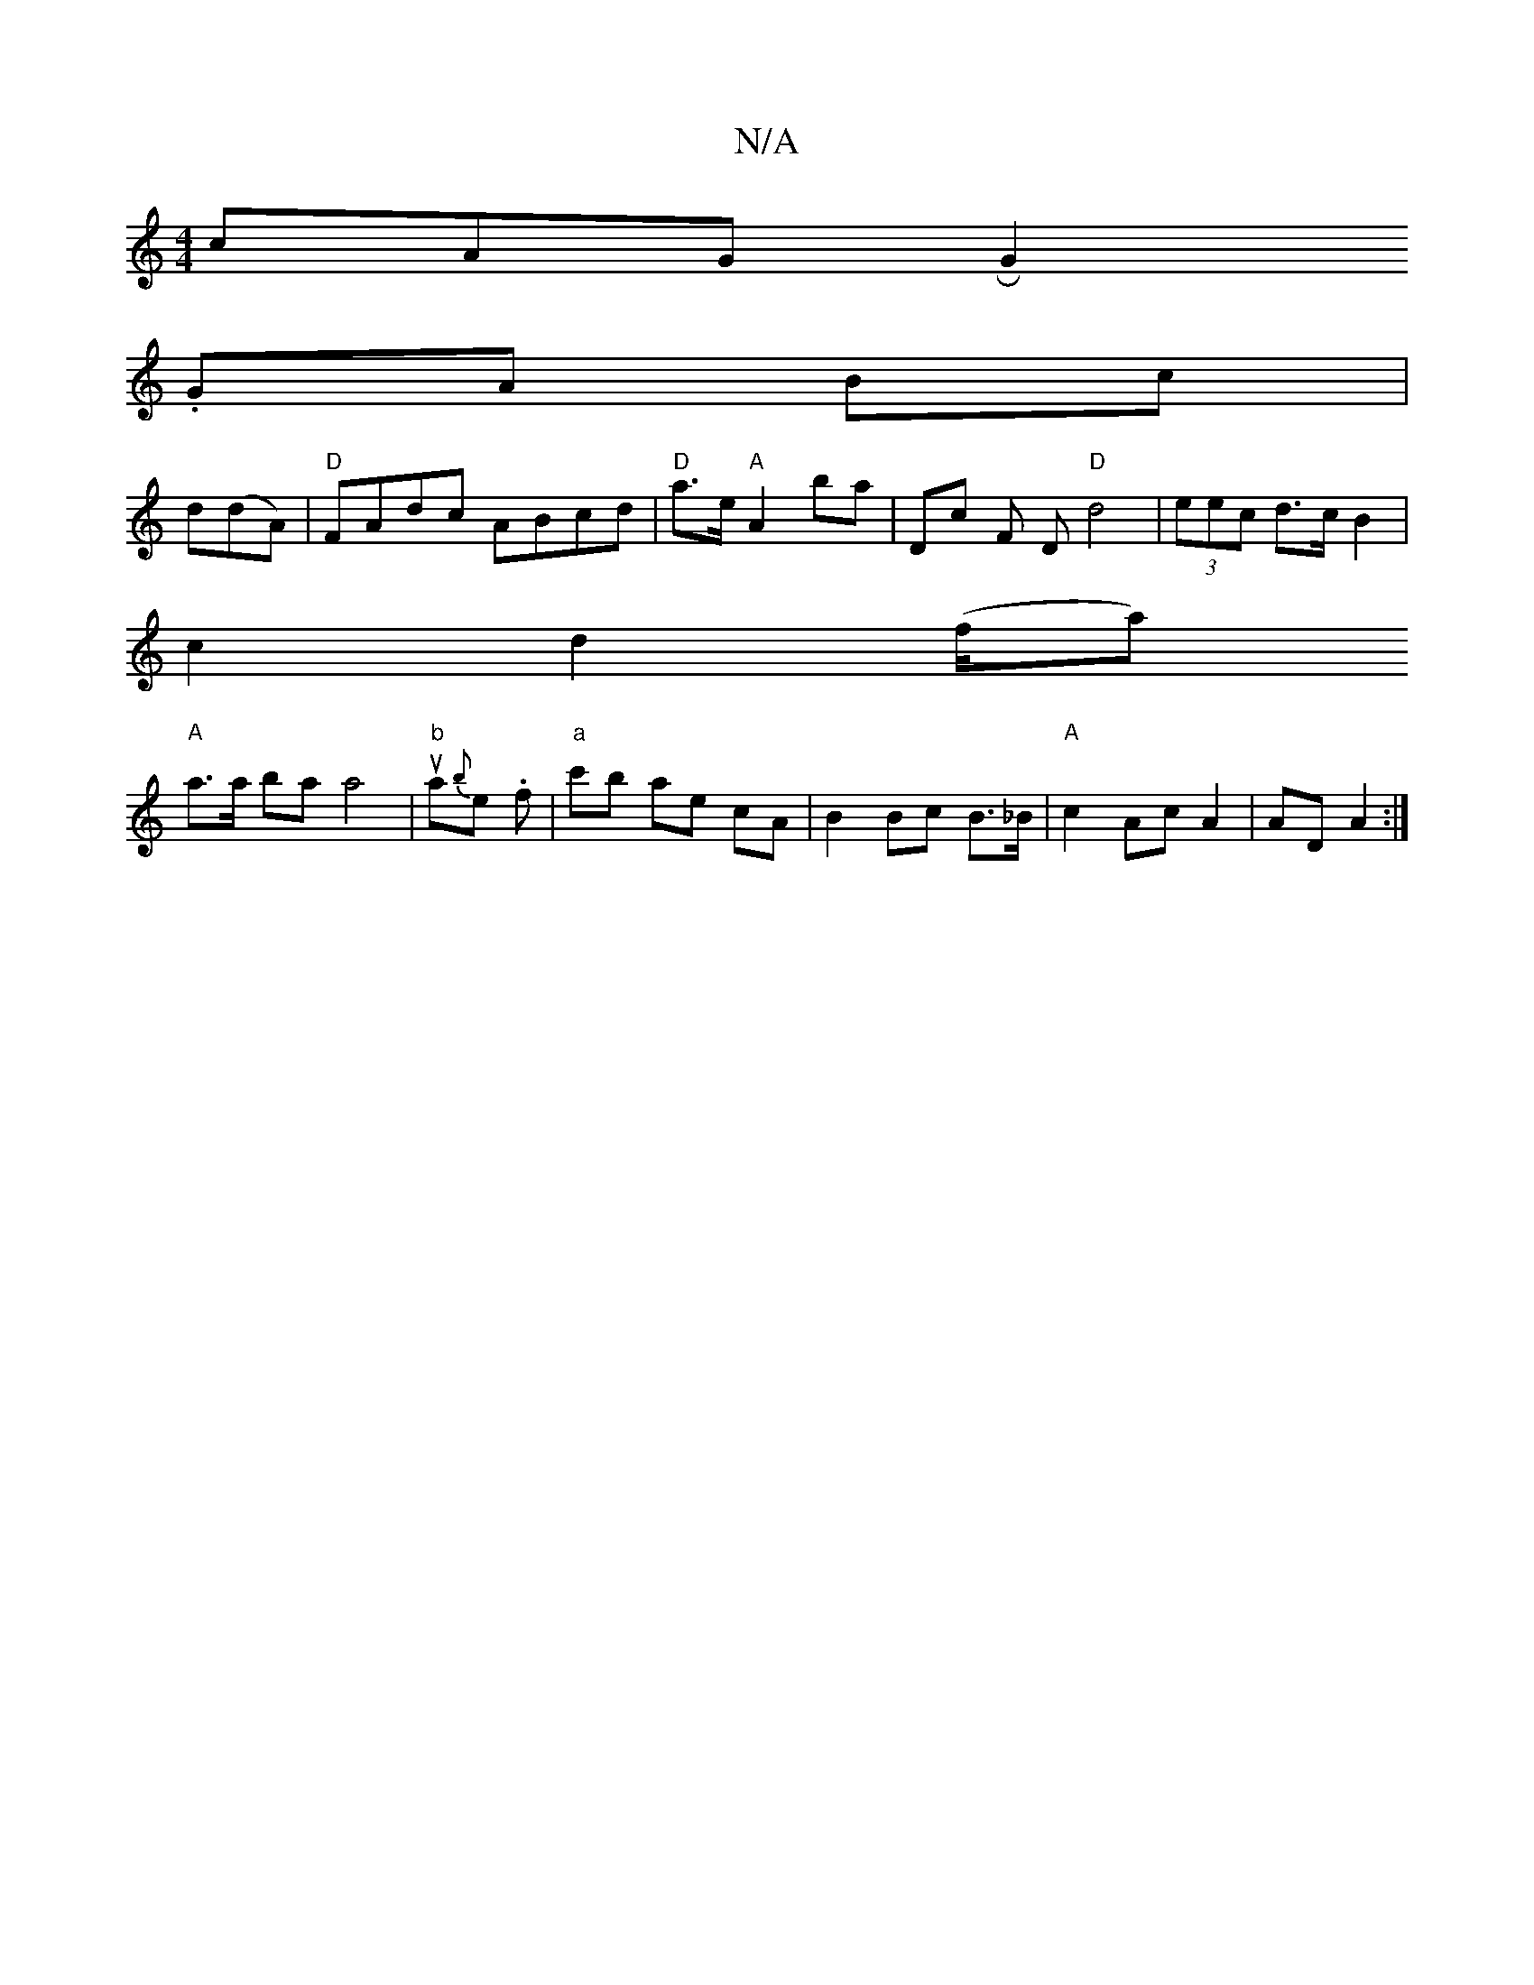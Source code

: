 X:1
T:N/A
M:4/4
R:N/A
K:Cmajor
cAG RG2 
.GA Bc|
d(dA) | "D" FAdc ABcd|"D"a>e "A"A2b-a | Dc F# D"D"d4|(3eec d>c B2 |
c2d2 (f/a)
"A"a>a ba a4 | "b"ua{b}e. f | "a"c'b ae cA | B2 Bc B>_B | "A"c2-AcA2|AD A2:|

eA|A>B A2 c<c|
d2 d>A|B4 E